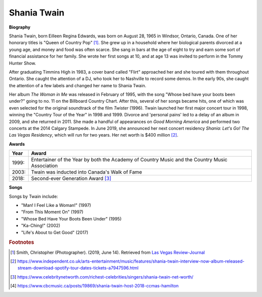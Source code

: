 Shania Twain
==============

.. image:: shania-twain.jpg


**Biography**

Shania Twain, born Eilleen Regina Edwards, was born
on August 28, 1965 in Windsor, Ontario, Canada. One
of her honorary titles is "Queen of Country Pop" [#]_.
She grew up in a household where her biological parents
divorced at a young age, and money and food was often
scarce. She sang in bars at the age of eight to try and
earn some sort of financial assistance for her family.
She wrote her first songs at 10, and at age 13 was
invited to perform in the Tommy Hunter Show.

After graduating Timmins High in 1983, a cover band
called "Flirt" approached her and she toured with
them throughout Ontario. She caught the attention of
a DJ, who took her to Nashville to record some demos.
In the early 90s, she caught the attention of a few
labels and changed her name to Shania Twain.

Her album *The Woman in Me* was released in February
of 1995, with the song "Whose bed have your boots been
under?" going to no. 11 on the Billboard Country Chart.
After this, several of her songs became hits, one of
which was even selected for the original soundtrack of
the film *Twister* (1996). Twain launched her first major
concert tour in 1998, winning the "Country Tour of the
Year" in 1998 and 1999. Divorce and 'personal pains'
led to a delay of an album in 2009, and she returned in
2011. She made a handful of appearances on *Good Morning
America* and performed two concerts at the 2014
Calgary Stampede. In June 2019, she announced her
next concert residency *Shania: Let's Go! The Las
Vegas Residency*, which will run for two years.
Her net worth is $400 million [#]_.



**Awards**

===== =========================================================================================
Year  Award
===== =========================================================================================
1999: Entertainer of the Year by both the Academy of Country Music and the Country Music Association
2003: Twain was inducted into Canada's Walk of Fame
2018: Second-ever Generation Award [#]_
===== =========================================================================================

**Songs**

Songs by Twain include:

* "Man! I Feel Like a Woman!" (1997)
* "From This Moment On" (1997)
* "Whose Bed Have Your Boots Been Under" (1995)
* "Ka-Ching!" (2002)
* "Life's About to Get Good" (2017)



.. rubric:: Footnotes

.. [#] Smith, Christopher (Photographer). (2019, June 14). Retrieved from `Las Vegas Review-Journal <https://www.reviewjournal.com/entertainment/entertainment-columns/kats/shania-twain-returning-to-las-vegas-strip-with-new-residency-1688935/>`_
.. [#] https://www.independent.co.uk/arts-entertainment/music/features/shania-twain-interview-now-album-released-stream-download-spotify-tour-dates-tickets-a7947596.html
.. [#] https://www.celebritynetworth.com/richest-celebrities/singers/shania-twain-net-worth/
.. [#] https://www.cbcmusic.ca/posts/19869/shania-twain-host-2018-ccmas-hamilton